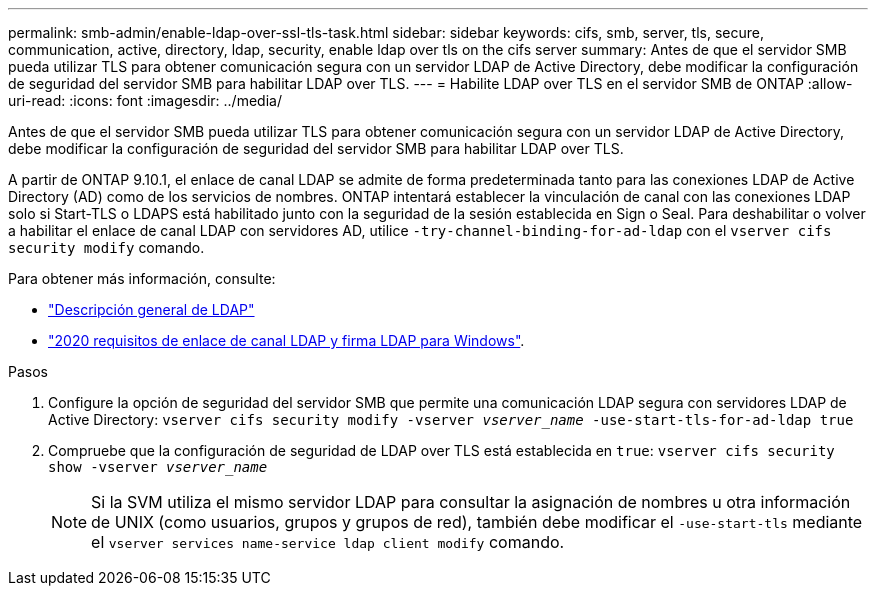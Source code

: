 ---
permalink: smb-admin/enable-ldap-over-ssl-tls-task.html 
sidebar: sidebar 
keywords: cifs, smb, server, tls, secure, communication, active, directory, ldap, security, enable ldap over tls on the cifs server 
summary: Antes de que el servidor SMB pueda utilizar TLS para obtener comunicación segura con un servidor LDAP de Active Directory, debe modificar la configuración de seguridad del servidor SMB para habilitar LDAP over TLS. 
---
= Habilite LDAP over TLS en el servidor SMB de ONTAP
:allow-uri-read: 
:icons: font
:imagesdir: ../media/


[role="lead"]
Antes de que el servidor SMB pueda utilizar TLS para obtener comunicación segura con un servidor LDAP de Active Directory, debe modificar la configuración de seguridad del servidor SMB para habilitar LDAP over TLS.

A partir de ONTAP 9.10.1, el enlace de canal LDAP se admite de forma predeterminada tanto para las conexiones LDAP de Active Directory (AD) como de los servicios de nombres. ONTAP intentará establecer la vinculación de canal con las conexiones LDAP solo si Start-TLS o LDAPS está habilitado junto con la seguridad de la sesión establecida en Sign o Seal. Para deshabilitar o volver a habilitar el enlace de canal LDAP con servidores AD, utilice `-try-channel-binding-for-ad-ldap` con el `vserver cifs security modify` comando.

Para obtener más información, consulte:

* link:../nfs-admin/using-ldap-concept.html["Descripción general de LDAP"]
* link:https://support.microsoft.com/en-us/topic/2020-ldap-channel-binding-and-ldap-signing-requirements-for-windows-ef185fb8-00f7-167d-744c-f299a66fc00a["2020 requisitos de enlace de canal LDAP y firma LDAP para Windows"^].


.Pasos
. Configure la opción de seguridad del servidor SMB que permite una comunicación LDAP segura con servidores LDAP de Active Directory: `vserver cifs security modify -vserver _vserver_name_ -use-start-tls-for-ad-ldap true`
. Compruebe que la configuración de seguridad de LDAP over TLS está establecida en `true`: `vserver cifs security show -vserver _vserver_name_`
+
[NOTE]
====
Si la SVM utiliza el mismo servidor LDAP para consultar la asignación de nombres u otra información de UNIX (como usuarios, grupos y grupos de red), también debe modificar el `-use-start-tls` mediante el `vserver services name-service ldap client modify` comando.

====

